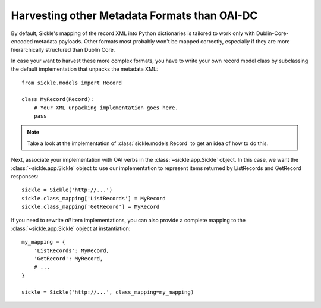 .. _customizing:

=============================================
Harvesting other Metadata Formats than OAI-DC
=============================================

By default, Sickle's mapping of the record XML into Python
dictionaries is tailored to work only with Dublin-Core-encoded metadata
payloads. Other formats most probably won't be mapped correctly,
especially if they are more hierarchically structured than Dublin
Core.

In case your want to harvest these more complex formats, you have to
write your own record model class by subclassing the default
implementation that unpacks the metadata XML::

    from sickle.models import Record

    class MyRecord(Record):
        # Your XML unpacking implementation goes here.
        pass

.. note::

    Take a look at the implementation of :class:`sickle.models.Record`
    to get an idea of how to do this.

Next, associate your implementation with OAI verbs in the
:class:`~sickle.app.Sickle` object. In this case, we want the
:class:`~sickle.app.Sickle` object to use our implementation to represent
items returned by ListRecords and GetRecord responses::

    sickle = Sickle('http://...')
    sickle.class_mapping['ListRecords'] = MyRecord
    sickle.class_mapping['GetRecord'] = MyRecord

If you need to rewrite *all* item implementations, you can also provide a
complete mapping to the :class:`~sickle.app.Sickle` object at instantiation::

    my_mapping = {
        'ListRecords': MyRecord,
        'GetRecord': MyRecord,
        # ...
    }

    sickle = Sickle('http://...', class_mapping=my_mapping)
